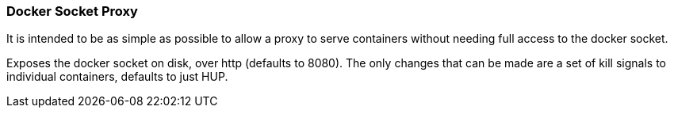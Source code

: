 === Docker Socket Proxy

It is intended to be as simple as possible to allow a proxy to serve containers without needing full access to the
docker socket.

Exposes the docker socket on disk, over http (defaults to 8080).  The only changes that can be made are a set of
kill signals to individual containers, defaults to just HUP.

